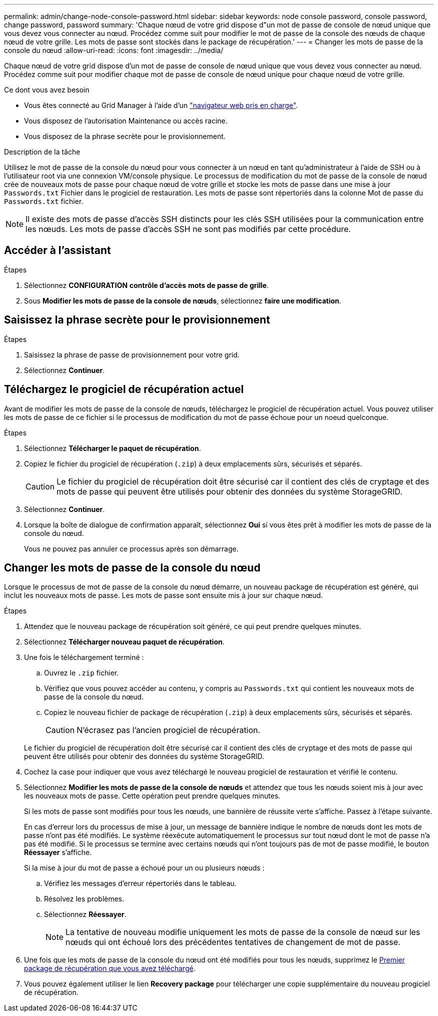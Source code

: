 ---
permalink: admin/change-node-console-password.html 
sidebar: sidebar 
keywords: node console password, console password, change password, password 
summary: 'Chaque nœud de votre grid dispose d"un mot de passe de console de nœud unique que vous devez vous connecter au nœud. Procédez comme suit pour modifier le mot de passe de la console des nœuds de chaque nœud de votre grille. Les mots de passe sont stockés dans le package de récupération.' 
---
= Changer les mots de passe de la console du nœud
:allow-uri-read: 
:icons: font
:imagesdir: ../media/


[role="lead"]
Chaque nœud de votre grid dispose d'un mot de passe de console de nœud unique que vous devez vous connecter au nœud. Procédez comme suit pour modifier chaque mot de passe de console de nœud unique pour chaque nœud de votre grille.

.Ce dont vous avez besoin
* Vous êtes connecté au Grid Manager à l'aide d'un link:../admin/web-browser-requirements.html["navigateur web pris en charge"].
* Vous disposez de l'autorisation Maintenance ou accès racine.
* Vous disposez de la phrase secrète pour le provisionnement.


.Description de la tâche
Utilisez le mot de passe de la console du nœud pour vous connecter à un nœud en tant qu'administrateur à l'aide de SSH ou à l'utilisateur root via une connexion VM/console physique. Le processus de modification du mot de passe de la console de nœud crée de nouveaux mots de passe pour chaque nœud de votre grille et stocke les mots de passe dans une mise à jour `Passwords.txt` Fichier dans le progiciel de restauration. Les mots de passe sont répertoriés dans la colonne Mot de passe du `Passwords.txt` fichier.


NOTE: Il existe des mots de passe d'accès SSH distincts pour les clés SSH utilisées pour la communication entre les nœuds. Les mots de passe d'accès SSH ne sont pas modifiés par cette procédure.



== Accéder à l'assistant

.Étapes
. Sélectionnez *CONFIGURATION* *contrôle d'accès* *mots de passe de grille*.
. Sous *Modifier les mots de passe de la console de nœuds*, sélectionnez *faire une modification*.




== Saisissez la phrase secrète pour le provisionnement

.Étapes
. Saisissez la phrase de passe de provisionnement pour votre grid.
. Sélectionnez *Continuer*.




== [[download-current]]Téléchargez le progiciel de récupération actuel

Avant de modifier les mots de passe de la console de nœuds, téléchargez le progiciel de récupération actuel. Vous pouvez utiliser les mots de passe de ce fichier si le processus de modification du mot de passe échoue pour un noeud quelconque.

.Étapes
. Sélectionnez *Télécharger le paquet de récupération*.
. Copiez le fichier du progiciel de récupération (`.zip`) à deux emplacements sûrs, sécurisés et séparés.
+

CAUTION: Le fichier du progiciel de récupération doit être sécurisé car il contient des clés de cryptage et des mots de passe qui peuvent être utilisés pour obtenir des données du système StorageGRID.

. Sélectionnez *Continuer*.
. Lorsque la boîte de dialogue de confirmation apparaît, sélectionnez *Oui* si vous êtes prêt à modifier les mots de passe de la console du nœud.
+
Vous ne pouvez pas annuler ce processus après son démarrage.





== Changer les mots de passe de la console du nœud

Lorsque le processus de mot de passe de la console du nœud démarre, un nouveau package de récupération est généré, qui inclut les nouveaux mots de passe. Les mots de passe sont ensuite mis à jour sur chaque nœud.

.Étapes
. Attendez que le nouveau package de récupération soit généré, ce qui peut prendre quelques minutes.
. Sélectionnez *Télécharger nouveau paquet de récupération*.
. Une fois le téléchargement terminé :
+
.. Ouvrez le `.zip` fichier.
.. Vérifiez que vous pouvez accéder au contenu, y compris au `Passwords.txt` qui contient les nouveaux mots de passe de la console du nœud.
.. Copiez le nouveau fichier de package de récupération (`.zip`) à deux emplacements sûrs, sécurisés et séparés.
+

CAUTION: N'écrasez pas l'ancien progiciel de récupération.

+
Le fichier du progiciel de récupération doit être sécurisé car il contient des clés de cryptage et des mots de passe qui peuvent être utilisés pour obtenir des données du système StorageGRID.



. Cochez la case pour indiquer que vous avez téléchargé le nouveau progiciel de restauration et vérifié le contenu.
. Sélectionnez *Modifier les mots de passe de la console de nœuds* et attendez que tous les nœuds soient mis à jour avec les nouveaux mots de passe. Cette opération peut prendre quelques minutes.
+
Si les mots de passe sont modifiés pour tous les nœuds, une bannière de réussite verte s'affiche. Passez à l'étape suivante.

+
En cas d'erreur lors du processus de mise à jour, un message de bannière indique le nombre de nœuds dont les mots de passe n'ont pas été modifiés. Le système réexécute automatiquement le processus sur tout nœud dont le mot de passe n'a pas été modifié. Si le processus se termine avec certains nœuds qui n'ont toujours pas de mot de passe modifié, le bouton *Réessayer* s'affiche.

+
Si la mise à jour du mot de passe a échoué pour un ou plusieurs nœuds :

+
.. Vérifiez les messages d'erreur répertoriés dans le tableau.
.. Résolvez les problèmes.
.. Sélectionnez *Réessayer*.
+

NOTE: La tentative de nouveau modifie uniquement les mots de passe de la console de nœud sur les nœuds qui ont échoué lors des précédentes tentatives de changement de mot de passe.



. Une fois que les mots de passe de la console du nœud ont été modifiés pour tous les nœuds, supprimez le <<download-current,Premier package de récupération que vous avez téléchargé>>.
. Vous pouvez également utiliser le lien *Recovery package* pour télécharger une copie supplémentaire du nouveau progiciel de récupération.


